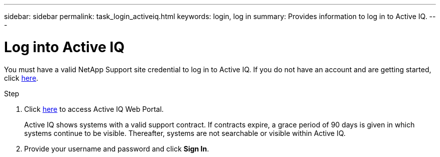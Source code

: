 ---
sidebar: sidebar
permalink: task_login_activeiq.html
keywords: login, log in
summary: Provides information to log in to Active IQ.
---

= Log into Active IQ
:toc: macro
:toclevels: 1
:hardbreaks:
:nofooter:
:icons: font
:linkattrs:
:imagesdir: ./media/

[.lead]
You must have a valid NetApp Support site credential to log in to Active IQ. If you do not have an account and are getting started, click link:https://mysupport.netapp.com/info/web/ECMP1150550.html[here].

.Step
. Click link:https://activeiq.netapp.com[here] to access Active IQ Web Portal.
+
Active IQ shows systems with a valid support contract. If contracts expire, a grace period of 90 days is given in which systems continue to be visible. Thereafter, systems are not searchable or visible within Active IQ.
. Provide your username and password and click *Sign In*.
